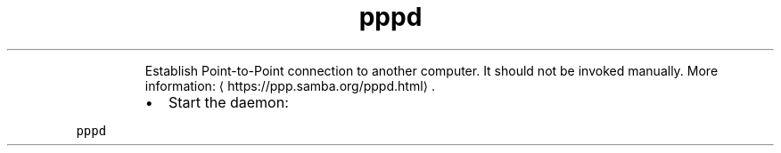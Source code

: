 .TH pppd
.PP
.RS
Establish Point\-to\-Point connection to another computer.
It should not be invoked manually.
More information: \[la]https://ppp.samba.org/pppd.html\[ra]\&.
.RE
.RS
.IP \(bu 2
Start the daemon:
.RE
.PP
\fB\fCpppd\fR
